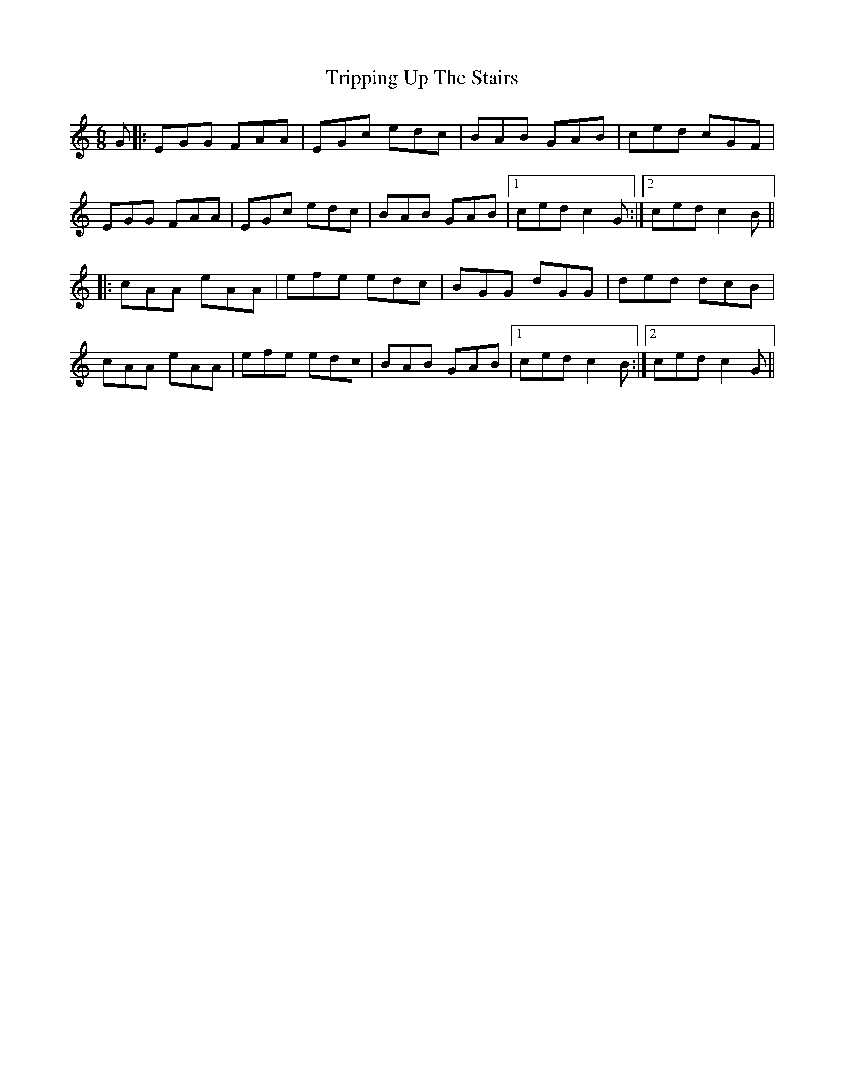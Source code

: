 X: 41181
T: Tripping Up The Stairs
R: jig
M: 6/8
K: Cmajor
G|:EGG FAA|EGc edc|BAB GAB|ced cGF|
EGG FAA|EGc edc|BAB GAB|1 ced c2G:|2 ced c2B||
|:cAA eAA|efe edc|BGG dGG|ded dcB|
cAA eAA|efe edc|BAB GAB|1 ced c2B:|2 ced c2G||

